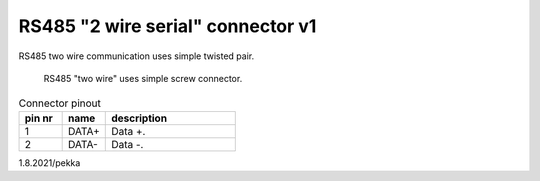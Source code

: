 RS485 "2 wire serial" connector v1
==================================

RS485 two wire communication uses simple twisted pair.

.. figure:: pics/screw-connector.jpeg

   RS485 "two wire" uses simple screw connector.


.. list-table:: Connector pinout
  :widths: 20 20 60 
  :header-rows: 1

  * - pin nr
    - name
    - description
  * - 1 
    - DATA+
    - Data +.
  * - 2
    - DATA-
    - Data -.

1.8.2021/pekka
